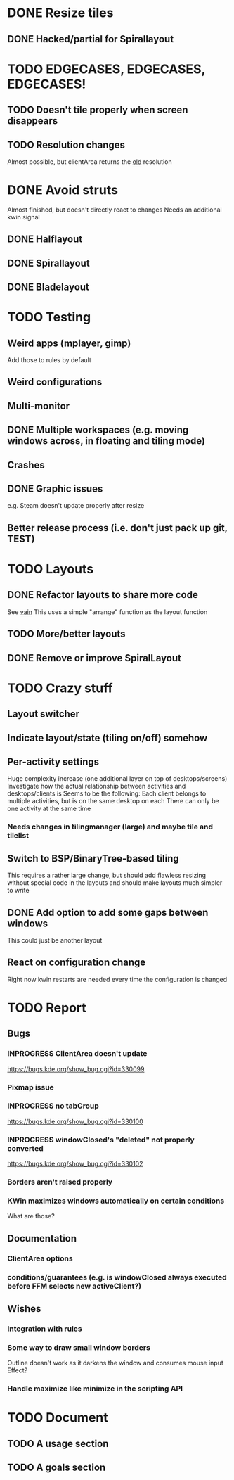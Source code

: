 * DONE Resize tiles
** DONE Hacked/partial for Spirallayout
* TODO EDGECASES, EDGECASES, EDGECASES!
** TODO Doesn't tile properly when screen disappears
** TODO Resolution changes
   Almost possible, but clientArea returns the _old_ resolution
* DONE Avoid struts
  Almost finished, but doesn't directly react to changes
  Needs an additional kwin signal
** DONE Halflayout
** DONE Spirallayout
** DONE Bladelayout
* TODO Testing
** Weird apps (mplayer, gimp)
   Add those to rules by default
** Weird configurations
** Multi-monitor
** DONE Multiple workspaces (e.g. moving windows across, in floating and tiling mode)
** Crashes
** DONE Graphic issues
   e.g. Steam doesn't update properly after resize
** Better release process (i.e. don't just pack up git, TEST)
* TODO Layouts
** DONE Refactor layouts to share more code
   See [[https://github.com/copycat-killer/vain-again][vain]]
   This uses a simple "arrange" function as the layout function
** TODO More/better layouts
** DONE Remove or improve SpiralLayout
* TODO Crazy stuff
** Layout switcher
** Indicate layout/state (tiling on/off) somehow
** Per-activity settings
   Huge complexity increase (one additional layer on top of desktops/screens)
   Investigate how the actual relationship between activities and desktops/clients is
   Seems to be the following:
   Each client belongs to multiple activities, but is on the same desktop on each
   There can only be one activity at the same time
*** Needs changes in tilingmanager (large) and maybe tile and tilelist
** Switch to BSP/BinaryTree-based tiling
   This requires a rather large change, but should add flawless resizing without special code in the layouts
   and should make layouts much simpler to write
** DONE Add option to add some gaps between windows
   This could just be another layout
** React on configuration change
   Right now kwin restarts are needed every time the configuration is changed
* TODO Report
** Bugs
*** INPROGRESS ClientArea doesn't update
	https://bugs.kde.org/show_bug.cgi?id=330099
*** Pixmap issue
*** INPROGRESS no tabGroup
	https://bugs.kde.org/show_bug.cgi?id=330100
*** INPROGRESS windowClosed's "deleted" not properly converted
	https://bugs.kde.org/show_bug.cgi?id=330102
*** Borders aren't raised properly
*** KWin maximizes windows automatically on certain conditions
	What are those?
** Documentation
*** ClientArea options
*** conditions/guarantees (e.g. is windowClosed always executed before FFM selects new activeClient?)
** Wishes
*** Integration with rules
*** Some way to draw small window borders
	Outline doesn't work as it darkens the window and consumes mouse input
	Effect?
*** Handle maximize like minimize in the scripting API
* TODO Document
** TODO A usage section
** TODO A goals section
